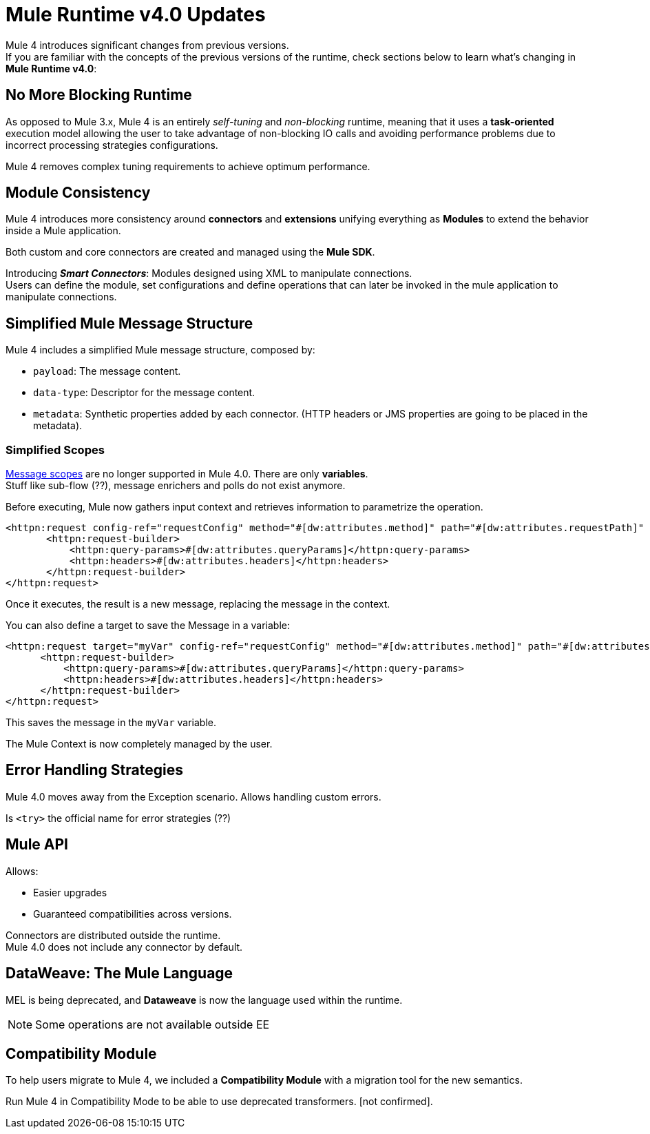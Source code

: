 = Mule Runtime v4.0 Updates
:keywords: news, updates, mule ESB, mule runtime, 4.0, mule 4.0, mule 4, mule 4 for mule 3 developers, what's new mule 4

Mule 4 introduces significant changes from previous versions. +
If you are familiar with the concepts of the previous versions of the runtime, check sections below to learn what's changing in *Mule Runtime v4.0*:


== No More Blocking Runtime

As opposed to Mule 3.x, Mule 4 is an entirely _self-tuning_ and _non-blocking_ runtime, meaning that it uses a *task-oriented* execution model allowing the user to take advantage of non-blocking IO calls and avoiding performance problems due to incorrect processing strategies configurations. +
// blocking thread-per-request model to a non blocking evented model

Mule 4 removes complex tuning requirements to achieve optimum performance.

== Module Consistency

Mule 4 introduces more consistency around *connectors* and *extensions* unifying everything as *Modules* to extend the behavior inside a Mule application.

Both custom and core connectors are created and managed using the *Mule SDK*.

Introducing *_Smart Connectors_*: Modules designed using XML to manipulate connections. +
Users can define the module, set configurations and define operations that can later be invoked in the mule application to manipulate connections.
// Need confirmation and more info around this.



== Simplified Mule Message Structure

Mule 4 includes a simplified Mule message structure, composed  by:

* `payload`: The message content.
* `data-type`: Descriptor for the message content.
* `metadata`: Synthetic properties added by each connector. (HTTP headers or JMS properties are going to be placed in the metadata).

=== Simplified Scopes

link:https://docs.mulesoft.com/mule-user-guide/v/3.8/scopes[Message scopes] are no longer supported in Mule 4.0. There are only *variables*. +
Stuff like sub-flow (??), message enrichers and polls do not exist anymore.

Before executing, Mule now gathers input context and retrieves information to parametrize the operation.

[source,XML,linenums]
----
<httpn:request config-ref="requestConfig" method="#[dw:attributes.method]" path="#[dw:attributes.requestPath]" parseResponse="false">
       <httpn:request-builder>
           <httpn:query-params>#[dw:attributes.queryParams]</httpn:query-params>
           <httpn:headers>#[dw:attributes.headers]</httpn:headers>
       </httpn:request-builder>
</httpn:request>
----

Once it executes, the result is a new message, replacing the message in the context.

You can also define a target to save the Message in a variable:

[source,XML,linenums]
----
<httpn:request target="myVar" config-ref="requestConfig" method="#[dw:attributes.method]" path="#[dw:attributes.requestPath]" parseResponse="false">
      <httpn:request-builder>
          <httpn:query-params>#[dw:attributes.queryParams]</httpn:query-params>
          <httpn:headers>#[dw:attributes.headers]</httpn:headers>
      </httpn:request-builder>
</httpn:request>
----

This saves the message in the `myVar` variable.

The Mule Context is now completely managed by the user.

== Error Handling Strategies

Mule 4.0 moves away from the Exception scenario.
Allows handling custom errors.

Is `<try>` the official name for error strategies (??)

== Mule API

Allows:

* Easier upgrades
* Guaranteed compatibilities across versions.

Connectors are distributed outside the runtime. +
Mule 4.0 does not include any connector by default.


== DataWeave: The Mule Language

MEL is being deprecated, and *Dataweave* is now the language used within the runtime.

[NOTE]
Some operations are not available outside EE

== Compatibility Module

To help users migrate to Mule 4, we included a *Compatibility Module* with a migration tool for the new semantics.

Run Mule 4 in Compatibility Mode to be able to use deprecated transformers. [not confirmed].
